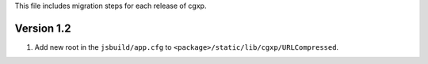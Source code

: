 This file includes migration steps for each release of cgxp.

Version 1.2
===========

1.  Add new root in the ``jsbuild/app.cfg`` to 
    ``<package>/static/lib/cgxp/URLCompressed``.
